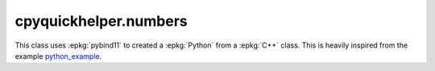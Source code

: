 
cpyquickhelper.numbers
======================

This class uses :epkg:`pybind11` to created a :epkg:`Python`
from a :epkg:`C++` class. This is heavily inspired from
the example `python_example <https://github.com/pybind/python_example>`_.

.. autosignature:: cpyquickhelper.numbers.weighted_number.WeightedDouble

.. autosignature:: cpyquickhelper.numbers.weighted_number.WeightedFloat
